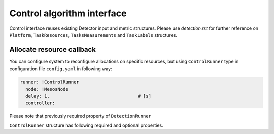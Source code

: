 ===========================
Control algorithm interface
===========================


Control interface reuses existing Detector input and metric structures.
Please use `detection.rst` for further reference on ``Platform``, ``TaskResources``, ``TasksMeasurements`` and 
``TaskLabels`` structures.


Allocate resource callback 
--------------------------

You can configure system to reconfigure allocations on specific resources, but using ``ControlRunner`` type in
configuration file  ``config.yaml`` in following way:

.. code:: yaml

    runner: !ControlRunner
      node: !MesosNode
      delay: 1.                                 # [s]
      controller: 

Please note that previously required property of ``DetectionRunner``


``ControlRunner`` structure has following required and optional properties.

.. code:: yaml


